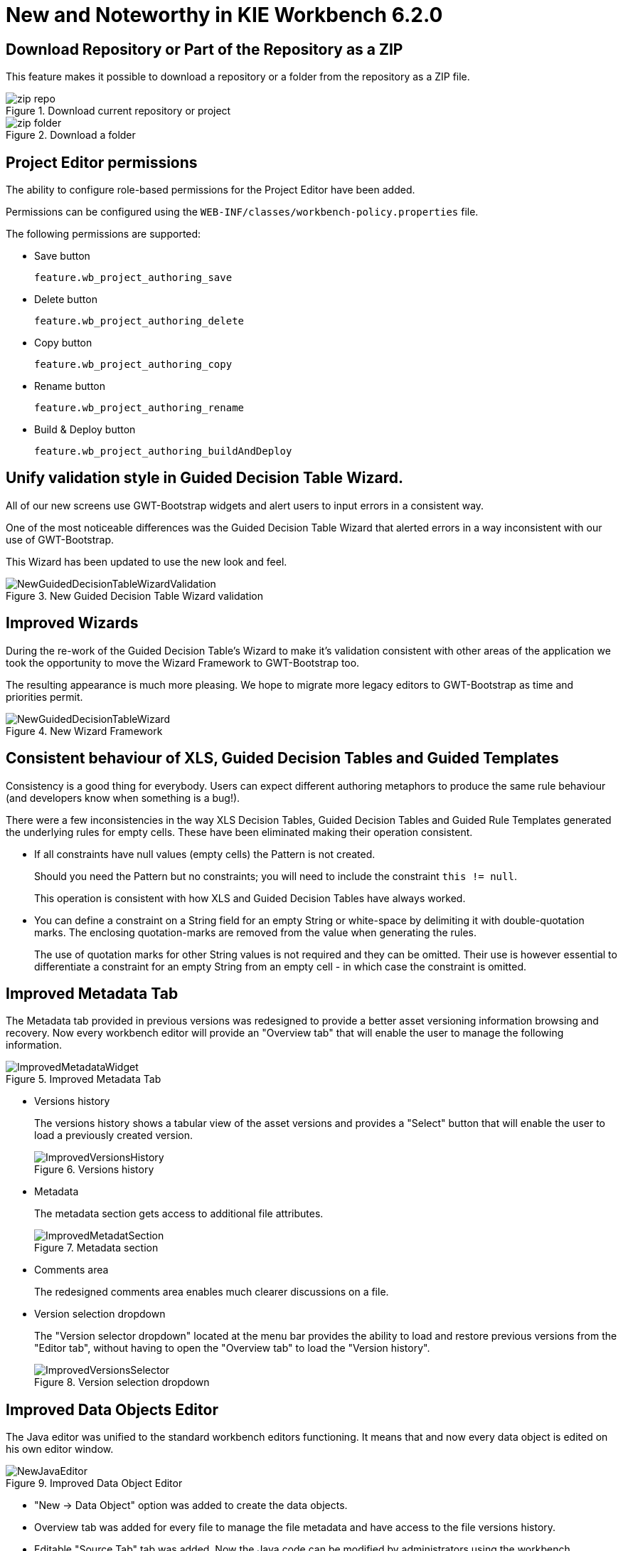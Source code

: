 [[_wb.releasenotesworkbench.6.2.0.final]]
= New and Noteworthy in KIE Workbench 6.2.0

== Download Repository or Part of the Repository as a ZIP


This feature makes it possible to download a repository or a folder from the repository as a ZIP file.

.Download current repository or project
image::Workbench/ReleaseNotes/zip_repo.png[]


.Download a folder
image::Workbench/ReleaseNotes/zip_folder.png[]


== Project Editor permissions


The ability to configure role-based permissions for the Project Editor have been added.

Permissions can be configured using the `WEB-INF/classes/workbench-policy.properties` file.

The following permissions are supported: 

* Save button
+ 
``feature.wb_project_authoring_save``
* Delete button
+ 
``feature.wb_project_authoring_delete``
* Copy button
+ 
``feature.wb_project_authoring_copy``
* Rename button
+ 
``feature.wb_project_authoring_rename``
* Build & Deploy button
+ 
``feature.wb_project_authoring_buildAndDeploy``


== Unify validation style in Guided Decision Table Wizard.


All of our new screens use GWT-Bootstrap widgets and alert users to input errors in a consistent way.

One of the most noticeable differences was the Guided Decision Table Wizard that alerted errors in a way inconsistent with our use of GWT-Bootstrap.

This Wizard has been updated to use the new look and feel.

.New Guided Decision Table Wizard validation
image::Workbench/ReleaseNotes/NewGuidedDecisionTableWizardValidation.png[]


== Improved Wizards


During the re-work of the Guided Decision Table's Wizard to make it's validation consistent with other areas of the application we took the opportunity to move the Wizard Framework to GWT-Bootstrap too.

The resulting appearance is much more pleasing.
We hope to migrate more legacy editors to GWT-Bootstrap as time and priorities permit.

.New Wizard Framework
image::Workbench/ReleaseNotes/NewGuidedDecisionTableWizard.png[]


== Consistent behaviour of XLS, Guided Decision Tables and Guided Templates


Consistency is a good thing for everybody.
Users can expect different authoring metaphors to produce the same rule behaviour (and developers know when something is a bug!).

There were a few inconsistencies in the way XLS Decision Tables, Guided Decision Tables and Guided Rule Templates generated the underlying rules for empty cells.
These have been eliminated making their operation consistent.

* If all constraints have null values (empty cells) the Pattern is not created.
+ 
Should you need the Pattern but no constraints; you will need to include the constraint ``this != null``.
+ 
This operation is consistent with how XLS and Guided Decision Tables have always worked.
* You can define a constraint on a String field for an empty String or white-space by delimiting it with double-quotation marks. The enclosing quotation-marks are removed from the value when generating the rules.
+ 
The use of quotation marks for other String values is not required and they can be omitted.
Their use is however essential to differentiate a constraint for an empty String from an empty cell - in which case the constraint is omitted.


== Improved Metadata Tab


The Metadata tab provided in previous versions was redesigned to provide a better asset versioning information browsing and recovery.
Now every workbench editor will provide an "Overview tab" that will enable the user to manage the following information.

.Improved Metadata Tab
image::Workbench/ReleaseNotes/ImprovedMetadataWidget.jpg[]


* Versions history
+ 
The versions history shows a tabular view of the asset versions and provides a "Select" button that will enable the user to load a previously created version.
+

.Versions history
image::Workbench/ReleaseNotes/ImprovedVersionsHistory.jpg[]
* Metadata
+ 
The metadata section gets access to additional file attributes.
+

.Metadata section
image::Workbench/ReleaseNotes/ImprovedMetadatSection.jpg[]
* Comments area
+ 
The redesigned comments area enables much clearer discussions on a file.
* Version selection dropdown
+ 
The "Version selector dropdown" located at the menu bar provides the ability to load and restore previous versions from the "Editor tab", without having to open the "Overview tab" to load the "Version history".
+

.Version selection dropdown
image::Workbench/ReleaseNotes/ImprovedVersionsSelector.jpg[]


== Improved Data Objects Editor


The Java editor was unified to the standard workbench editors functioning.
It means that and now every data object is edited on his own editor window.

.Improved Data Object Editor
image::Workbench/ReleaseNotes/NewJavaEditor.png[]


* "New -> Data Object" option was added to create the data objects.
* Overview tab was added for every file to manage the file metadata and have access to the file versions history.
* Editable "Source Tab" tab was added. Now the Java code can be modified by administrators using the workbench. 
* "Editor" - "Source Tab" round trip is provided. This will let administrators to do manual changes on the generated Java code and go back to the editor tab to continue working.
* Class usages detection. Whenever a Data Object is about to be deleted or renamed, the project will be scanned for the class usages. If usages are found (e.g. in drl files, decision tables, etc.) the user will receive an alert. This will prevent the user from breaking the project build.
+

.Usages detection
image::Workbench/ReleaseNotes/UsagesDetection.png[]


== Execution Server Management UI


A new perspective called *Management* has been added under *Servers* top level menu.
This perspective provides users the ability to manage multiple execution servers with multiple containers.
Available features includes connect to already deployed execution servers; create new, start, stop, delete or upgrade containers. 

.Management perspective
image::Workbench/ReleaseNotes/NewExecutionServerManagementPerspective.png[]


[NOTE]
====
Current version of Execution Server just supports rule based execution.
====

== Social Activities


A brand new feature called *Social Activities* has been added under a new top level menu item group called **Activity**.

This new feature is divided in two different perspectives: *Timeline Perspective*  and **People Perspective**.

The *Timeline Perspective* shows on left side the recent assets created or edited by the logged user.
In the main window there is the "Latest Changes" screen, showing all the recent updated assets and an option to filter the recent updates by repository.

.Timeline Perspective
image::Workbench/ReleaseNotes/TimelinePerspective.png[]


The *People Perspective* is the home page of a user.
Showing his infos (including a gravatar picture from user e-mail), user connections (people that user follow) and user recent activities.
There is also a way to edit a user info.
The search suggestion can be used to navigate to a user profile, follow him and see his updates on your timeline.

.People Perspective
image::Workbench/ReleaseNotes/PeoplePerspective.png[]


.Edit User Info
image::Workbench/ReleaseNotes/PeoplePerspective1.png[]


== Contributors Dashboard


A brand new perspective called *Contributors* has been added under a new top level menu item group called **Activity**.
The perspective itself is a dashboard which shows several indicators about the contributions made to the managed organizations / repositories within the workbench.
Every time a organization/repository is added/removed from the workbench the dashboard itself is updated accordingly.

This new perspective allows for the monitoring of the underlying activity on the managed repositories.

.Contributors perspective
image::Workbench/ReleaseNotes/ContributorsPerspective.png[]


== Package selector


The location of new assets whilst authoring was driven by the context of the Project Explorer.

This has been replaced with a Package Selector in the New Resource Popup.

The location defaults to the Project Explorer context but different packages can now be more easily chosen.

.Package selector
image::Workbench/ReleaseNotes/PackageSelector.png[]


== Improved visual consistency


All Popups have been refactored to use GWT-Bootstrap widgets.

Whilst a simple change it brings greater visual consistency to the application as a whole.

.Example Guided Decision Table Editor popup
image::Workbench/ReleaseNotes/GuidedDecisionTableNewPopup.png[]


.Example Guided Rule Editor popup
image::Workbench/ReleaseNotes/GuidedRuleNewPopup.png[]


== Guided Decision Tree Editor


A new editor has been added to support modelling of simple decision trees.

See the applicable section within the User Guide for more information about usage.

.Example Guided Decision Tree
image::Workbench/ReleaseNotes/GuidedDecisionTree1.png[]


== Create Repository Wizard


A wizard has been created to guide the repository creation process.
Now the user can decide at repository creation time if it should be a managed or unmanaged repository and configure all related parameters.

.Create Repository Wizard 1/2
image::Workbench/ReleaseNotes/CreateRepositoryWizard1.png[]


.Create Repository Wizard 2/2
image::Workbench/ReleaseNotes/CreateRepositoryWizard2.png[]


== Repository Structure Screen


The new Repository Structure Screen will let users to manage the projects for a given repository, as well as other operations related to managed repositories like: branch creation, assets promotion and project release.

.Repository Structure Screen for a Managed Repository
image::Workbench/ReleaseNotes/ManagedRepositoryStructureScreen.png[]


.Repository Structure Screen for an Unmanaged Repository
image::Workbench/ReleaseNotes/UnManagedRepositoryStructureScreen.png[]
